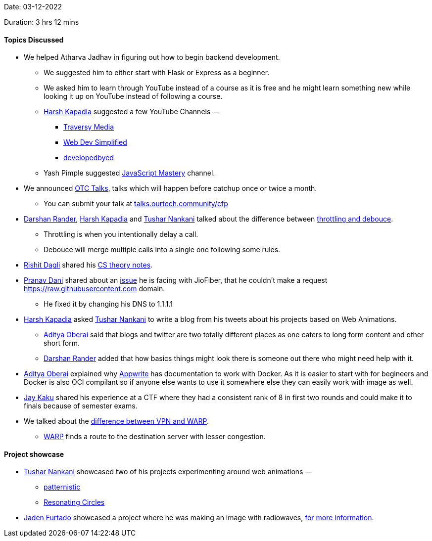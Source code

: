Date: 03-12-2022

Duration: 3 hrs 12 mins

==== Topics Discussed

* We helped Atharva Jadhav in figuring out how to begin backend development.
    ** We suggested him to either start with Flask or Express as a beginner.
    ** We asked him to learn through YouTube instead of a course as it is free and he might learn something new while looking it up on YouTube instead of following a course.
    ** link:https://twitter.com/harshgkapadia[Harsh Kapadia^] suggested a few YouTube Channels —
        *** link:https://www.youtube.com/@TraversyMedia[Traversy Media^]
        *** https://www.youtube.com/@WebDevSimplified[Web Dev Simplified^]
        *** https://www.youtube.com/@developedbyed[developedbyed^] 
    ** Yash Pimple suggested https://www.youtube.com/@javascriptmastery[JavaScript Mastery] channel.
* We announced link:https://talks.ourtech.community[OTC Talks^], talks which will happen before catchup once or twice a month.
    ** You can submit your talk at link:https://talks.ourtech.community/cfp[talks.ourtech.community/cfp^]
* link:https://twitter.com/SirusTweets[Darshan Rander^], link:https://twitter.com/harshgkapadia[Harsh Kapadia^] and link:https://twitter.com/tusharnankanii[Tushar Nankani^] talked about the difference between link:https://stackoverflow.com/questions/25991367/difference-between-throttling-and-debouncing-a-function[throttling and debouce].
    ** Throttling is when you intentionally delay a call.
    ** Debouce will merge multiple calls into a single one following some rules.
* link:https://twitter.com/rishit_dagli[Rishit Dagli^] shared his https://github.com/Rishit-dagli/cs-theory-notes[CS theory notes].
* link:https://twitter.com/PranavDani3[Pranav Dani^] shared about an link:https://www.reddit.com/r/india/comments/n3b9jc/jiofiber_blocked_access_to_rawgithubusercontentcom/[issue^] he is facing with JioFiber, that he couldn't make a request https://raw.githubusercontent.com domain.
    ** He fixed it by changing his DNS to 1.1.1.1
* link:https://twitter.com/harshgkapadia[Harsh Kapadia^] asked link:https://twitter.com/tusharnankanii[Tushar Nankani^] to write a blog from his tweets about his projects based on Web Animations.
    ** link:https://twitter.com/adityaoberai1[Aditya Oberai^] said that blogs and twitter are two totally different places as one caters to long form content and other short form.
    ** link:https://twitter.com/SirusTweets[Darshan Rander^] added that how basics things might look there is someone out there who might need help with it.
* link:https://twitter.com/adityaoberai1[Aditya Oberai^] explained why link:https://appwrite.io[Appwrite] has documentation to work with Docker. As it is easier to start with for begineers and Docker is also OCI compilant so if anyone else wants to use it somewhere else they can easily work with image as well.
* link:https://twitter.com/kaku_jay[Jay Kaku^] shared his experience at a CTF where they had a consistent rank of 8 in first two rounds and could make it to finals because of semester exams.
* We talked about the link:https://techgenix.com/warp-vs-vpn-online-security[difference between VPN and WARP].
    ** link:https://1.1.1.1/[WARP] finds a route to the destination server with lesser congestion.

==== Project showcase

* link:https://twitter.com/tusharnankanii[Tushar Nankani^] showcased two of his projects experimenting around web animations — 
    ** https://tusharnankani.github.io/patternistic[patternistic^]
    ** https://tusharnankani.github.io/resonating-circles[Resonating Circles^]
* link:https://twitter.com/furtado_jaden[Jaden Furtado^] showcased a project where he was making an image with radiowaves, https://wiki.gnuradio.org/index.php/Simulation_example:_AM_transmitter_and_receiver[for more information].

